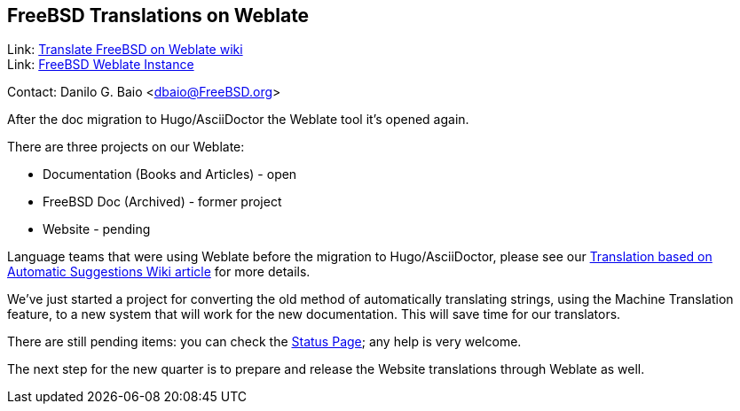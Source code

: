 == FreeBSD Translations on Weblate

Link: link:https://wiki.freebsd.org/DocTranslationOnWeblate[Translate FreeBSD on Weblate wiki] +
Link: link:https://translate-dev.freebsd.org/[FreeBSD Weblate Instance]

Contact: Danilo G. Baio <dbaio@FreeBSD.org>

After the doc migration to Hugo/AsciiDoctor the Weblate tool it's opened again.

There are three projects on our Weblate:

* Documentation (Books and Articles) - open
* FreeBSD Doc (Archived) - former project
* Website - pending

Language teams that were using Weblate before the migration to Hugo/AsciiDoctor, please see our link:https://wiki.freebsd.org/DocTranslationOnWeblate#Translation_based_on_Automatic_Suggestions[Translation based on Automatic Suggestions Wiki article] for more details.

We've just started a project for converting the old method of automatically translating strings, using the Machine Translation feature, to a new system that will work for the new documentation.
This will save time for our translators.

There are still pending items: you can check the link:https://wiki.freebsd.org/DocTranslationOnWeblate#Status[Status Page]; any help is very welcome.

The next step for the new quarter is to prepare and release the Website translations through Weblate as well.

